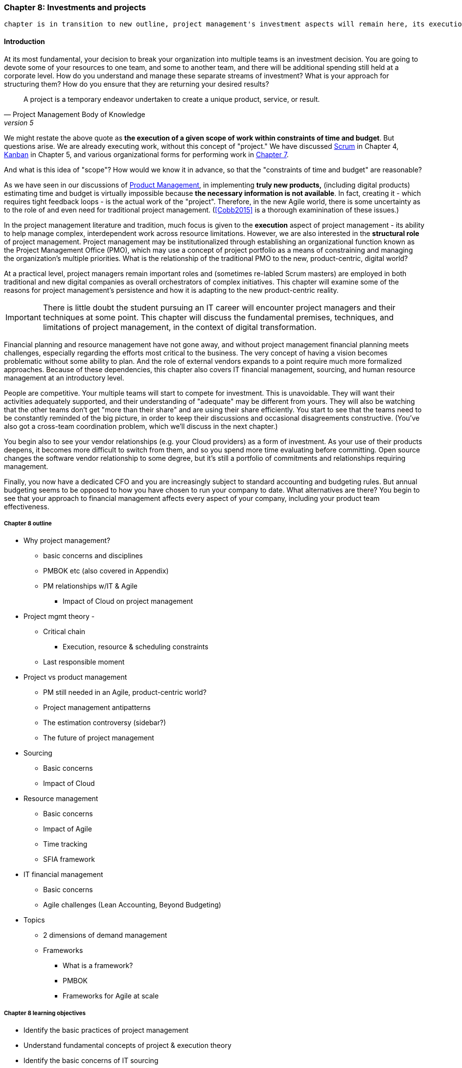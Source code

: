=== Chapter 8: Investments and projects

 chapter is in transition to new outline, project management's investment aspects will remain here, its execution aspects will move to chapter 9

==== Introduction

At its most fundamental, your decision to break your organization into multiple teams is an investment decision. You are going to devote some of your resources to one team, and some to another team, and there will be additional spending still held at a corporate level. How do you understand and manage these separate streams of investment? What is your approach for structuring them? How do you ensure that they are returning your desired results?

[quote, Project Management Body of Knowledge, version 5]
A project is a temporary endeavor undertaken to create a unique product, service, or result.

We might restate the above quote as *the execution of a given scope of work within constraints of time and budget*. But questions arise. We are already executing work, without this concept of "project." We have discussed xref:2.0.4_03-scrum[Scrum] in Chapter 4, xref:2.05.02-kanban[Kanban] in Chapter 5, and various organizational forms for performing work in xref:3.07.00-Chap-7[Chapter 7].

And what is this idea of "scope"? How would we know it in advance, so that the "constraints of time and budget" are reasonable?

As we have seen in our discussions of  xref:2_04.00-product-mgmt[Product Management], in implementing *truly new products,* (including digital products) estimating time and budget is virtually impossible because *the necessary information is not available*. In fact, creating it - which requires tight feedback loops - is the actual work of the "project". Therefore, in the new Agile world, there is some uncertainty as to the role of and even need for traditional project management. (<<Cobb2015>> is a thorough examinination of these issues.)

In the project management literature and tradition, much focus is given to the *execution* aspect of project management - its ability to help manage complex, interdependent work across resource limitations. However, we are also interested in the *structural role* of project management. Project management may be institutionalized through establishing an organizational function known as the Project Management Office (PMO), which may use a concept of project portfolio as a means of constraining and managing the organization's multiple priorities. What is the relationship of the traditional PMO to the new, product-centric, digital world?

At a practical level, project managers remain important roles and (sometimes re-labled Scrum masters) are employed in both traditional and new digital companies as overall orchestrators of complex initiatives. This chapter will examine some of the reasons for project management's persistence and how it is adapting to the new product-centric reality.

IMPORTANT: There is little doubt the student pursuing an IT career will encounter project managers and their techniques at some point. This chapter will discuss the fundamental premises, techniques, and limitations of project management, in the context of digital transformation.

Financial planning and resource management have not gone away, and without project management financial planning meets challenges, especially regarding the efforts most critical to the business. The very concept of having a vision becomes problematic without some ability to plan. And the role of external vendors expands to a point require much more formalized approaches. Because of these dependencies, this chapter also covers IT financial management, sourcing, and human resource management at an introductory level.

People are competitive. Your multiple teams will start to compete for investment. This is unavoidable. They will want their activities adequately supported, and their understanding of "adequate" may be different from yours. They will also be watching that the other teams don't get "more than their share" and are using their share efficiently. You start to see that the teams need to be constantly reminded of the big picture, in order to keep their discussions and occasional disagreements constructive. (You've also got a cross-team coordination problem, which we'll discuss in the next chapter.)

You begin also to see your vendor relationships (e.g. your Cloud providers) as a form of investment. As your use of their products deepens, it becomes more difficult to switch from them, and so you spend more time evaluating before committing. Open source changes the software vendor relationship to some degree, but it's still a portfolio of commitments and relationships requiring management.

Finally, you now have a dedicated CFO and you are increasingly subject to standard accounting and budgeting rules. But annual budgeting seems to be opposed to how you have chosen to run your company to date. What alternatives are there? You begin to see that your approach to financial management affects every aspect of your company, including your product team effectiveness.

===== Chapter 8 outline

* Why project management?
** basic concerns and disciplines
** PMBOK etc (also covered in Appendix)
** PM relationships w/IT & Agile
*** Impact of Cloud on project management

* Project mgmt theory -

** Critical chain
*** Execution, resource & scheduling constraints
** Last responsible moment

* Project vs product management
** PM still needed in an Agile, product-centric world?
** Project management antipatterns
** The estimation controversy (sidebar?)
** The future of project management

* Sourcing
** Basic concerns
** Impact of Cloud

* Resource management
** Basic concerns
** Impact of Agile
** Time tracking
** SFIA framework

* IT financial management
** Basic concerns
** Agile challenges (Lean Accounting, Beyond Budgeting)

* Topics
** 2 dimensions of demand management
** Frameworks
*** What is a framework?
*** PMBOK
*** Frameworks for Agile at scale

===== Chapter 8 learning objectives
* Identify the basic practices of project management
* Understand fundamental concepts of project & execution theory
* Identify the basic concerns of IT sourcing
* Identify the basic concerns of IT resource management
* Identify the basic concerns of IT financial management
* Identify and describe basic concerns of vendor management and their application to digital organizations increasingly relying on Cloud providers and open source software.
* Identify and describe issues of financial planning and budgeting as they affect digital product delivery in an uncertain and dynamic marketplace.

 Funding value streams vs funding projects
 incorporate Leybourn review
